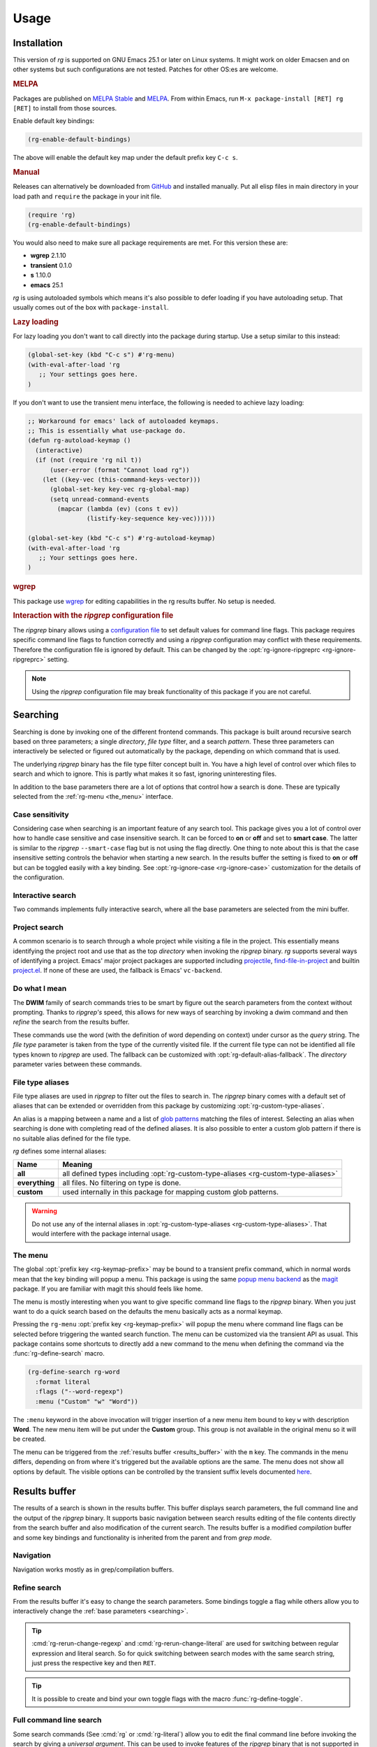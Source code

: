 =====
Usage
=====


.. default-domain:: el

.. _installation:

Installation
------------

This version of *rg* is supported on GNU Emacs
25.1 or later on Linux systems. It
might work on older Emacsen and on other systems but such
configurations are not tested. Patches for other OS:es are welcome.

.. rubric:: MELPA

Packages are published on `MELPA Stable <https://stable.melpa.org/#/rg>`_ and `MELPA <http://melpa.org/#/rg>`_. From within Emacs,
run ``M-x package-install [RET] rg [RET]`` to install from those
sources.

Enable default key bindings:

.. code-block:: elisp

    (rg-enable-default-bindings)

The above will enable the default key map under the default prefix
key ``C-c s``.

.. rubric:: Manual

Releases can alternatively be downloaded from `GitHub <https://github.com/dajva/rg.el/releases/latest>`_ and installed
manually. Put all elisp files in main directory in your load path
and ``require`` the package in your init file.

.. code-block:: elisp

    (require 'rg)
    (rg-enable-default-bindings)

You would also need to make sure all package requirements are
met. For this version these are:

- **wgrep** 2.1.10

- **transient** 0.1.0

- **s** 1.10.0

- **emacs** 25.1

*rg* is using autoloaded symbols which means it's also possible
to defer loading if you have autoloading setup. That usually comes
out of the box with ``package-install``.

.. rubric:: Lazy loading

For lazy loading you don't want to call directly into the package
during startup. Use a setup similar to this instead:

.. code-block:: elisp

    (global-set-key (kbd "C-c s") #'rg-menu)
    (with-eval-after-load 'rg
       ;; Your settings goes here.
    )

If you don't want to use the transient menu interface, the following
is needed to achieve lazy loading:

.. code-block:: elisp

    ;; Workaround for emacs' lack of autoloaded keymaps.
    ;; This is essentially what use-package do.
    (defun rg-autoload-keymap ()
      (interactive)
      (if (not (require 'rg nil t))
          (user-error (format "Cannot load rg"))
        (let ((key-vec (this-command-keys-vector)))
          (global-set-key key-vec rg-global-map)
          (setq unread-command-events
    	    (mapcar (lambda (ev) (cons t ev))
    		    (listify-key-sequence key-vec))))))

    (global-set-key (kbd "C-c s") #'rg-autoload-keymap)
    (with-eval-after-load 'rg
       ;; Your settings goes here.
    )

.. rubric:: wgrep

This package use `wgrep <https://github.com/mhayashi1120/Emacs-wgrep>`_ for editing capabilities in the rg results
buffer. No setup is needed.

.. rubric:: Interaction with the *ripgrep* configuration file

The *ripgrep* binary allows using a `configuration file <https://github.com/BurntSushi/ripgrep/blob/master/GUIDE.md#configuration-file>`_ to set
default values for command line flags. This package requires
specific command line flags to function correctly and using a
*ripgrep* configuration may conflict with these requirements. Therefore
the configuration file is ignored by default. This can be changed
by the :opt:`rg-ignore-ripgreprc <rg-ignore-ripgreprc>` setting.

.. note:: Using the *ripgrep* configuration file may break functionality of this
   package if you are not careful.

.. _searching:

Searching
---------

Searching is done by invoking one of the different frontend
commands. This package is built around recursive search based on three
parameters; a single *directory*, *file type* filter, and a search
*pattern*. These three parameters can interactively be selected or
figured out automatically by the package, depending on which command
that is used.

The underlying *ripgrep* binary has the file type filter concept
built in. You have a high level of control over which files to
search and which to ignore. This is partly what makes it so fast,
ignoring uninteresting files.

In addition to the base parameters there are a lot of options that
control how a search is done. These are typically selected from the
:ref:`rg-menu <the_menu>` interface.

Case sensitivity
~~~~~~~~~~~~~~~~

Considering case when searching is an important feature of any
search tool. This package gives you a lot of control over how to
handle case sensitive and case insensitive search. It can be
forced to **on** or **off** and set to **smart case**. The latter is
similar to the *ripgrep* ``--smart-case`` flag but is not using the
flag directly. One thing to note about this is that the case
insensitive setting controls the behavior when starting a new
search. In the results buffer the setting is fixed to **on** or
**off** but can be toggled easily with a key binding. See
:opt:`rg-ignore-case <rg-ignore-case>` customization for the details of the configuration.

.. _basic_search:

Interactive search
~~~~~~~~~~~~~~~~~~

Two commands implements fully interactive search, where all the
base parameters are selected from the mini buffer.

.. command:: rg
   :kbd: C-c s r
   
   This command prompts for *query*, *file type* and *directory* and
   tries to suggest reasonable default values.
   The *query* string is interpreted as a regular expression. Default
   for *query* is the thing at point and for *directory* it is the current
   directory.
   If the type of the currently visited file is recognized, the
   corresponding :ref:`file type alias <file_type_aliases>` is suggested as the *file type*
   parameter.
   
   Invoking this command with the *universal argument* will trigger
   confirmation and potential modification of the :ref:`full command line <full_command_line_search>`
   that will invoke the *ripgrep* binary.

.. command:: rg-literal
   :kbd: C-c s t
   
   This command works in the same way as :cmd:`rg <rg>` but interprets the *query*
   string literally and not as a regular expression.
   
   Invoking this command with the *universal argument* will trigger
   confirmation and potential modification of the :ref:`full command line <full_command_line_search>`
   that will invoke the *ripgrep* binary.

.. _project_search:

Project search
~~~~~~~~~~~~~~

A common scenario is to search through a whole project while
visiting a file in the project. This essentially means identifying
the project root and use that as the top *directory* when invoking
the *ripgrep* binary. *rg* supports several ways of identifying a
project. Emacs' major project packages are supported including
`projectile <https://www.projectile.mx/en/latest/>`_, `find-file-in-project <https://github.com/technomancy/find-file-in-project>`_ and builtin `project.el <https://github.com/emacs-mirror/emacs/blob/master/lisp/progmodes/project.el>`_. If
none of these are used, the fallback is Emacs' ``vc-backend``.

.. command:: rg-project
   :kbd: C-c s p
   
   Search in the current project. The *directory* is selected via one
   of Emacs' project packages while *query string* and *file type*
   are prompted for. The *query string* is interpreted as a regular
   expression.

.. _do_what_i_mean:

Do what I mean
~~~~~~~~~~~~~~

The **DWIM** family of search commands tries to be smart by figure
out the search parameters from the context without
prompting. Thanks to *ripgrep's* speed, this allows for new ways of
searching by invoking a dwim command and then *refine* the
search from the results buffer.

These commands use the word (with the definition of word depending
on context) under cursor as the *query* string. The *file type*
parameter is taken from the type of the currently visited file. If
the current file type can not be identified all file types known
to *ripgrep* are used. The fallback can be customized with
:opt:`rg-default-alias-fallback`. The *directory* parameter varies
between these commands.

.. command:: rg-dwim-project-dir
   
   Do a **DWIM** search in the current :ref:`project <project_search>`.

.. command:: rg-dwim-current-dir
   
   Do a **DWIM** search in the current directory.

.. command:: rg-dwim-current-file
   
   Do a **DWIM** search in the current file. The *current file* in this
   context is actually a file *pattern* exactly matching the current
   file name in a search starting from current directory. Most of the
   time this means a single file but if there are multiple files with
   the same name in a sub directory, those will be searched as well.

.. command:: rg-dwim
   :kbd: C-c s d
   
   This command combines all the **DWIM** commands to one. The default
   search is in the :cmd:`project dir <rg-dwim-project-dir>`. With one *universal argument* :cmd:`current
   directory <rg-dwim-current-dir>` is used and with double *universal arguments* a :cmd:`file
   search <rg-dwim-current-file>` is done.

.. _file_type_aliases:

File type aliases
~~~~~~~~~~~~~~~~~

File type aliases are used in *ripgrep* to filter out the files
to search in. The *ripgrep* binary comes with a default set
of aliases that can be extended or overridden from this package by
customizing :opt:`rg-custom-type-aliases`.

An alias is a mapping between a name and a list of `glob patterns <https://en.wikipedia.org/wiki/Glob_%2528programming%2529>`_
matching the files of interest. Selecting an alias when searching
is done with completing read of the defined aliases. It is also
possible to enter a custom glob pattern if there is no suitable
alias defined for the file type.

*rg* defines some internal aliases:

.. table::

    +----------------+------------------------------------------------------------------------------------+
    | Name           | Meaning                                                                            |
    +================+====================================================================================+
    | **all**        | all defined types including :opt:`rg-custom-type-aliases <rg-custom-type-aliases>` |
    +----------------+------------------------------------------------------------------------------------+
    | **everything** | all files. No filtering on type is done.                                           |
    +----------------+------------------------------------------------------------------------------------+
    | **custom**     | used internally in this package for mapping custom glob patterns.                  |
    +----------------+------------------------------------------------------------------------------------+

.. warning:: Do not use any of the internal aliases in :opt:`rg-custom-type-aliases <rg-custom-type-aliases>`.
   That would interfere with the package internal usage.

.. _the_menu:

The menu
~~~~~~~~

The global :opt:`prefix key <rg-keymap-prefix>` may be bound to a transient
prefix command, which in normal words mean that the key binding
will popup a menu. This package is using the same `popup menu
backend <https://magit.vc/manual/transient>`_ as the `magit <https://magit.vc/manual/magit>`_ package. If you are familiar with magit this
should feels like home.

The menu is mostly interesting when you want to give specific
command line flags to the *ripgrep* binary. When you just want to do
a quick search based on the defaults the menu basically acts as a
normal keymap.

Pressing the ``rg-menu`` :opt:`prefix key <rg-keymap-prefix>` will popup the menu where command
line flags can be selected before triggering the wanted search
function. The menu can be customized via the transient API as
usual. This package contains some shortcuts to directly add a new
command to the menu when defining the command via the
:func:`rg-define-search` macro.

.. code-block:: elisp

    (rg-define-search rg-word
      :format literal
      :flags ("--word-regexp")
      :menu ("Custom" "w" "Word"))

The ``:menu`` keyword in the above invocation will trigger insertion
of a new menu item bound to key ``w`` with description **Word**. The
new menu item will be put under the **Custom** group. This group is
not available in the original menu so it will be created.

The menu can be triggered from the :ref:`results buffer <results_buffer>` with the ``m`` key.
The commands in the menu differs, depending on from where it's
triggered but the available options are the same. The menu does
not show all options by default. The visible options can be
controlled by the transient suffix levels documented `here <https://magit.vc/manual/transient/Enabling-and-Disabling-Suffixes.html#Enabling-and-Disabling-Suffixes>`_.

.. _results_buffer:

Results buffer
--------------

The results of a search is shown in the results buffer. This buffer
displays search parameters, the full command line and the output of
the *ripgrep* binary. It supports basic navigation between search
results editing of the file contents directly from the search
buffer and also modification of the current search. The results
buffer is a modified *compilation* buffer and some key bindings and
functionality is inherited from the parent and from *grep mode*.

Navigation
~~~~~~~~~~

Navigation works mostly as in grep/compilation buffers.

.. command:: compilation-next-error
   :kbd: M-n
   
   Move to next line with a match.

.. command:: compilation-previous-error
   :kbd: M-p
   
   Move to previous line with a match.

.. command:: next-error-no-select
   :kbd: n
   
   Move to next line with a match, show that file in other buffer and highlight the
   match.

.. command:: previous-error-no-select
   :kbd: p
   
   Move to previous line with a match, show that file in other buffer and highlight the
   match.

.. command:: rg-next-file
   :kbd: M-N
   
   Move to next file header if the results is grouped under a file
   header (See :opt:`rg-group-result`).

.. command:: rg-prev-file
   :kbd: M-P
   
   Move to previous file header if the results is grouped under a file
   header (See :opt:`rg-group-result`).

.. command:: compilation-next-file
   :kbd: }
   
   Move first match in previous file.

.. command:: compilation-previous-file
   :kbd: {
   
   Move last match in previous file.

.. command:: compile-goto-error
   :kbd: RET
   
   Visit match in file.

Refine search
~~~~~~~~~~~~~

From the results buffer it's easy to change the search
parameters. Some bindings toggle a flag while others allow you to
interactively change the :ref:`base
parameters <searching>`.

.. command:: rg-rerun-change-dir
   :kbd: d
   
   Interactively change search *directory*.

.. command:: rg-rerun-change-files
   :kbd: f
   
   Interactively change searched *file types*.

.. command:: rg-rerun-change-literal
   :kbd: t
   
   Interactively change *search string* interpret the string literally.

.. command:: rg-rerun-change-regexp
   :kbd: r
   
   Interactively change *search string* interpret the string as a regular
   expression.

.. tip:: :cmd:`rg-rerun-change-regexp` and :cmd:`rg-rerun-change-literal` are
   used for switching between regular expression and literal
   search. So for quick switching between search modes with the same
   search string,  just press the respective key and then ``RET``.

.. command:: rg-recompile
   :kbd: g
   
   Rerun the current search without changing any parameters.

.. command:: rg-rerun-toggle-case
   :kbd: c
   
   Toggle case sensitivity of search. The state of the flag is shown
   in the **[case]** header field.

.. command:: rg-rerun-toggle-ignore
   :kbd: i
   
   Toggle if ignore files are respected. The state of the flag is shown
   in the **[ign]** header field.

.. tip:: It is possible to create and bind your own toggle flags with the
   macro :func:`rg-define-toggle`.

.. command:: rg-menu
   :kbd: m
   
   Fire up :ref:`the menu <the_menu>` for full access to options and flags.

.. _full_command_line_search:

Full command line search
~~~~~~~~~~~~~~~~~~~~~~~~

Some search commands (See :cmd:`rg` or :cmd:`rg-literal`) allow you to
edit the final command line before invoking the search by giving a
*universal argument*. This can be used to invoke features of the
*ripgrep* binary that is not supported in this package's
interface. This could be specific flags, searching in multiple
directories etc.

.. note:: Using full command line search will disable refinement of the
   search from the result buffer.

.. _history_navigation:

History navigation
~~~~~~~~~~~~~~~~~~

Each search result is stored in the search history, which is a per
results buffer property. History can be navigated back and
forward, the forward history is cleared when a new search is done.

.. command:: rg-back-history
   :kbd: C-c <
   
   Navigate back in history.

.. command:: rg-forward-history
   :kbd: C-c >
   
   Navigate forward in history.

.. tip:: The key bindings here are slightly inconvenient so invoking this
   via :ref:`the menu <the_menu>` by pressing ``m b`` and ``m w`` is more ergonomic.

.. _edit_and_apply:

Edit and apply (wgrep)
~~~~~~~~~~~~~~~~~~~~~~

The results buffer supports inline editing via the `wgrep <https://github.com/mhayashi1120/Emacs-wgrep>`_
package. This is setup automatically when *rg* is loaded.

.. command:: wgrep-change-to-wgrep-mode
   :kbd: e
   
   Make the search results editable by enabling ``wgrep`` mode.
   When done press ``C-c C-c`` to commit your changes to the underlying
   files or ``C-c C-k`` to drop the changes.

.. _search_management:

Search management
-----------------

The result buffer is named ``*rg*`` and *rg* reuse the same result buffer for new
searches. If you want to store a search while continuing doing new searches
there are two ways of doing that.

.. command:: rg-save-search
   :kbd: s
   
   Save the search buffer by renaming it to a unique new name.
   This is available both outside and inside a result buffer. Outside
   of the result buffer it's bound to
   ``C-c s s``.
   
   If you want to keep all search buffers until manually killed you can
   use this snippet in your init file.
   
   .. code-block:: elisp
   
       (defadvice rg-run (before rg-run-before activate)
         (rg-save-search))

.. command:: rg-save-search-as-name
   :kbd: S
   
   Save the search buffer and interactively give it a specific name.
   This is available both outside and inside a result buffer. Outside
   of the result buffer it's bound to
   ``C-c s S``.

The default buffer name can be customized with :opt:`rg-buffer-name`. This
setting considers dir local variables and it's even possible to use
a function to get a really dynamic setup.

Having a lot of search buffers floating around can easily get
messy. To help keeping this under control there is a search
manager. The manager is simply a modified ``ibuffer`` that lists all
the results buffers, shows some data about the searches and make it
possible to kill of some unused etc.

.. command:: rg-list-searches
   :kbd: L
   
   Open the search manager.
   This is available both in result buffer and globally bound to
   ``C-c s l``.

.. command:: rg-kill-saved-searches
   :kbd: C-c s k
   
   Kill all saved searches except for the one that matches :opt:`rg-buffer-name`.
   This is available both in result buffer and globally bound to
   ``C-c s k``.

.. warning:: If you have a dynamic :opt:`rg-buffer-name` setup, only one buffer that
   matches your current criteria (dir locals or project for instance)
   will be kept. So be careful when killing saved searches to avoid
   losing important search results.
